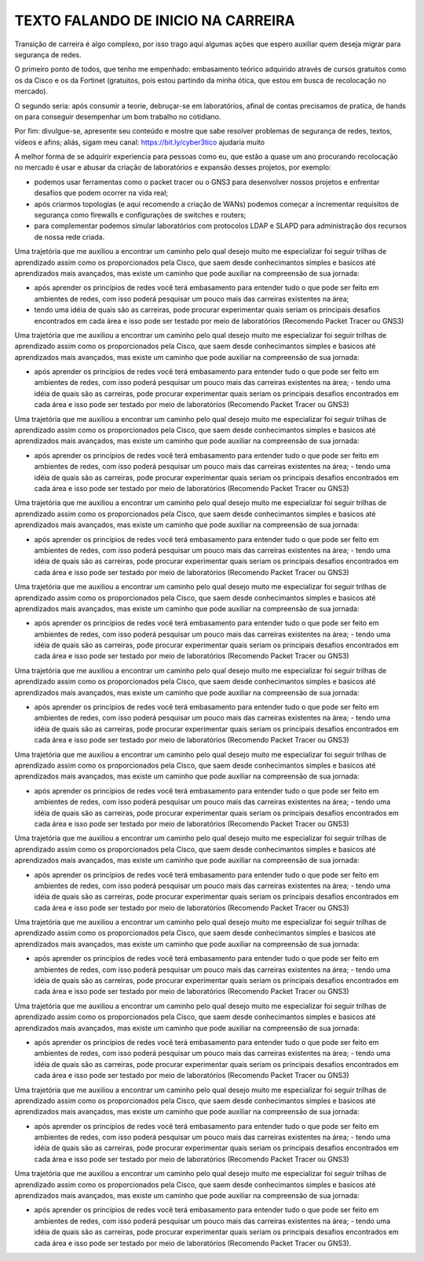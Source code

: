 ==============
TEXTO FALANDO DE INICIO NA CARREIRA
==============

.. bookmark::
   material criado para post no LinkedIn

Transição de carreira é algo complexo, por isso trago aqui algumas ações que espero auxiliar quem deseja migrar para segurança de redes.

O primeiro ponto de todos, que tenho me empenhado: embasamento teórico adquirido através de cursos gratuitos como os da Cisco e os da Fortinet (gratuitos, pois estou partindo da minha ótica, que estou em busca de recolocação no mercado).

O segundo seria: após consumir a teorie, debruçar-se em laboratórios, afinal de contas precisamos de pratíca, de hands on para conseguir desempenhar um bom trabalho no cotidiano.

Por fim: divulgue-se, apresente seu conteúdo e mostre que sabe resolver problemas de segurança de redes, textos, vídeos e afins; aliás, sigam meu canal: https://bit.ly/cyber3tico ajudaria muito

A melhor forma de se adquirir experiencia para pessoas como eu, que estão a quase um ano procurando recolocação no mercado é usar e abusar da criação de laboratórios e expansão desses projetos, por exemplo:

- podemos usar ferramentas como o packet tracer ou o GNS3 para desenvolver nossos projetos e enfrentar desafios que podem ocorrer na vida real;
- após criarmos topologias (e aqui recomendo a criação de WANs) podemos começar a incrementar requisitos de segurança como firewalls e configurações de switches e routers;
- para complementar podemos simular laboratórios com protocolos LDAP e SLAPD para administração dos recursos de nossa rede criada.

Uma trajetória que me auxiliou a encontrar um caminho pelo qual desejo muito me especializar foi seguir trilhas de aprendizado assim como os proporcionados pela Cisco, que saem desde conhecimantos simples e basicos até aprendizados mais avançados, mas existe um caminho que pode auxiliar na compreensão de sua jornada:

- após aprender os princípios de redes você terá embasamento para entender tudo o que pode ser feito em ambientes de redes, com isso poderá pesquisar um pouco mais das carreiras existentes na área;
- tendo uma idéia de quais são as carreiras, pode procurar experimentar quais seriam os principais desafios encontrados em cada área e isso pode ser testado por meio de laboratórios (Recomendo Packet Tracer ou GNS3)

Uma trajetória que me auxiliou a encontrar um caminho pelo qual desejo muito me especializar foi seguir trilhas de aprendizado assim como os proporcionados pela Cisco, que saem desde conhecimantos simples e basicos até aprendizados mais avançados, mas existe um caminho que pode auxiliar na compreensão de sua jornada:

- após aprender os princípios de redes você terá embasamento para entender tudo o que pode ser feito em ambientes de redes, com isso poderá pesquisar um pouco mais das carreiras existentes na área;
  - tendo uma idéia de quais são as carreiras, pode procurar experimentar quais seriam os principais desafios encontrados em cada área e isso pode ser testado por meio de laboratórios (Recomendo Packet Tracer ou GNS3)


Uma trajetória que me auxiliou a encontrar um caminho pelo qual desejo muito me especializar foi seguir trilhas de aprendizado assim como os proporcionados pela Cisco, que saem desde conhecimantos simples e basicos até aprendizados mais avançados, mas existe um caminho que pode auxiliar na compreensão de sua jornada:

- após aprender os princípios de redes você terá embasamento para entender tudo o que pode ser feito em ambientes de redes, com isso poderá pesquisar um pouco mais das carreiras existentes na área;
  - tendo uma idéia de quais são as carreiras, pode procurar experimentar quais seriam os principais desafios encontrados em cada área e isso pode ser testado por meio de laboratórios (Recomendo Packet Tracer ou GNS3)


Uma trajetória que me auxiliou a encontrar um caminho pelo qual desejo muito me especializar foi seguir trilhas de aprendizado assim como os proporcionados pela Cisco, que saem desde conhecimantos simples e basicos até aprendizados mais avançados, mas existe um caminho que pode auxiliar na compreensão de sua jornada:

- após aprender os princípios de redes você terá embasamento para entender tudo o que pode ser feito em ambientes de redes, com isso poderá pesquisar um pouco mais das carreiras existentes na área;
  - tendo uma idéia de quais são as carreiras, pode procurar experimentar quais seriam os principais desafios encontrados em cada área e isso pode ser testado por meio de laboratórios (Recomendo Packet Tracer ou GNS3)


Uma trajetória que me auxiliou a encontrar um caminho pelo qual desejo muito me especializar foi seguir trilhas de aprendizado assim como os proporcionados pela Cisco, que saem desde conhecimantos simples e basicos até aprendizados mais avançados, mas existe um caminho que pode auxiliar na compreensão de sua jornada:

- após aprender os princípios de redes você terá embasamento para entender tudo o que pode ser feito em ambientes de redes, com isso poderá pesquisar um pouco mais das carreiras existentes na área;
  - tendo uma idéia de quais são as carreiras, pode procurar experimentar quais seriam os principais desafios encontrados em cada área e isso pode ser testado por meio de laboratórios (Recomendo Packet Tracer ou GNS3)


Uma trajetória que me auxiliou a encontrar um caminho pelo qual desejo muito me especializar foi seguir trilhas de aprendizado assim como os proporcionados pela Cisco, que saem desde conhecimantos simples e basicos até aprendizados mais avançados, mas existe um caminho que pode auxiliar na compreensão de sua jornada:

- após aprender os princípios de redes você terá embasamento para entender tudo o que pode ser feito em ambientes de redes, com isso poderá pesquisar um pouco mais das carreiras existentes na área;
  - tendo uma idéia de quais são as carreiras, pode procurar experimentar quais seriam os principais desafios encontrados em cada área e isso pode ser testado por meio de laboratórios (Recomendo Packet Tracer ou GNS3)


Uma trajetória que me auxiliou a encontrar um caminho pelo qual desejo muito me especializar foi seguir trilhas de aprendizado assim como os proporcionados pela Cisco, que saem desde conhecimantos simples e basicos até aprendizados mais avançados, mas existe um caminho que pode auxiliar na compreensão de sua jornada:

- após aprender os princípios de redes você terá embasamento para entender tudo o que pode ser feito em ambientes de redes, com isso poderá pesquisar um pouco mais das carreiras existentes na área;
  - tendo uma idéia de quais são as carreiras, pode procurar experimentar quais seriam os principais desafios encontrados em cada área e isso pode ser testado por meio de laboratórios (Recomendo Packet Tracer ou GNS3)


Uma trajetória que me auxiliou a encontrar um caminho pelo qual desejo muito me especializar foi seguir trilhas de aprendizado assim como os proporcionados pela Cisco, que saem desde conhecimantos simples e basicos até aprendizados mais avançados, mas existe um caminho que pode auxiliar na compreensão de sua jornada:

- após aprender os princípios de redes você terá embasamento para entender tudo o que pode ser feito em ambientes de redes, com isso poderá pesquisar um pouco mais das carreiras existentes na área;
  - tendo uma idéia de quais são as carreiras, pode procurar experimentar quais seriam os principais desafios encontrados em cada área e isso pode ser testado por meio de laboratórios (Recomendo Packet Tracer ou GNS3)


Uma trajetória que me auxiliou a encontrar um caminho pelo qual desejo muito me especializar foi seguir trilhas de aprendizado assim como os proporcionados pela Cisco, que saem desde conhecimantos simples e basicos até aprendizados mais avançados, mas existe um caminho que pode auxiliar na compreensão de sua jornada:

- após aprender os princípios de redes você terá embasamento para entender tudo o que pode ser feito em ambientes de redes, com isso poderá pesquisar um pouco mais das carreiras existentes na área;
  - tendo uma idéia de quais são as carreiras, pode procurar experimentar quais seriam os principais desafios encontrados em cada área e isso pode ser testado por meio de laboratórios (Recomendo Packet Tracer ou GNS3)


Uma trajetória que me auxiliou a encontrar um caminho pelo qual desejo muito me especializar foi seguir trilhas de aprendizado assim como os proporcionados pela Cisco, que saem desde conhecimantos simples e basicos até aprendizados mais avançados, mas existe um caminho que pode auxiliar na compreensão de sua jornada:

- após aprender os princípios de redes você terá embasamento para entender tudo o que pode ser feito em ambientes de redes, com isso poderá pesquisar um pouco mais das carreiras existentes na área;
  - tendo uma idéia de quais são as carreiras, pode procurar experimentar quais seriam os principais desafios encontrados em cada área e isso pode ser testado por meio de laboratórios (Recomendo Packet Tracer ou GNS3)


Uma trajetória que me auxiliou a encontrar um caminho pelo qual desejo muito me especializar foi seguir trilhas de aprendizado assim como os proporcionados pela Cisco, que saem desde conhecimantos simples e basicos até aprendizados mais avançados, mas existe um caminho que pode auxiliar na compreensão de sua jornada:

- após aprender os princípios de redes você terá embasamento para entender tudo o que pode ser feito em ambientes de redes, com isso poderá pesquisar um pouco mais das carreiras existentes na área;
  - tendo uma idéia de quais são as carreiras, pode procurar experimentar quais seriam os principais desafios encontrados em cada área e isso pode ser testado por meio de laboratórios (Recomendo Packet Tracer ou GNS3)


Uma trajetória que me auxiliou a encontrar um caminho pelo qual desejo muito me especializar foi seguir trilhas de aprendizado assim como os proporcionados pela Cisco, que saem desde conhecimantos simples e basicos até aprendizados mais avançados, mas existe um caminho que pode auxiliar na compreensão de sua jornada:

- após aprender os princípios de redes você terá embasamento para entender tudo o que pode ser feito em ambientes de redes, com isso poderá pesquisar um pouco mais das carreiras existentes na área;
  - tendo uma idéia de quais são as carreiras, pode procurar experimentar quais seriam os principais desafios encontrados em cada área e isso pode ser testado por meio de laboratórios (Recomendo Packet Tracer ou GNS3).
